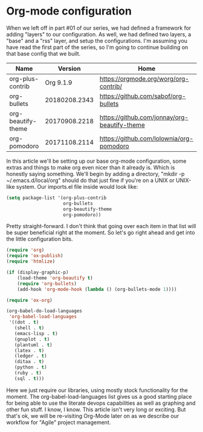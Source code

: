 * Org-mode configuration

When we left off in part #01 of our series, we had defined a framework for adding "layers" to our configuration. As well, we had defined two layers, a "base" and a "rss" layer, and setup the configurations. I'm assuming you have read the first part of the series, so I'm going to continue building on that base config that we built.

| Name               |       Version | Home                                         |
|--------------------+---------------+----------------------------------------------|
| org-plus-contrib   |     Org 9.1.9 | [[https://orgmode.org/worg/org-contrib/]]        |
| org-bullets        | 20180208.2343 | [[https://github.com/sabof/org-bullets]]         |
| org-beautify-theme | 20170908.2218 | [[https://github.com/jonnay/org-beautify-theme]] |
| org-pomodoro       | 20171108.2114 | [[https://github.com/lolownia/org-pomodoro]]     |

In this article we'll be setting up our base org-mode configuration, some extras and things to make org even nicer than it already is. Which is honestly saying something. We'll begin by adding a directory, "mkdir -p ~/.emacs.d/local/org" should do that just fine if you're on a UNIX or UNIX-like system. Our imports.el file inside would look like:

#+BEGIN_SRC lisp
(setq package-list '(org-plus-contrib
                     org-bullets
                     org-beautify-theme
                     org-pomodoro))
#+END_SRC

Pretty straight-forward. I don't think that going over each item in that list will be super beneficial right at the moment. So let's go right ahead and get into the little configuration bits.

#+BEGIN_SRC lisp
(require 'org)
(require 'ox-publish)
(require 'htmlize)

(if (display-graphic-p)
    (load-theme 'org-beautify t)
    (require 'org-bullets)
    (add-hook 'org-mode-hook (lambda () (org-bullets-mode 1))))

(require 'ox-org)

(org-babel-do-load-languages
 'org-babel-load-languages
 '((dot . t)
   (shell . t)
   (emacs-lisp . t)
   (gnuplot . t)
   (plantuml . t)
   (latex . t)
   (ledger . t)
   (ditaa . t)
   (python . t)
   (ruby . t)
   (sql . t)))
#+END_SRC


Here we just require our libraries, using mostly stock functionality for the moment. The org-babel-load-languages list gives us a good starting place for being able to use the literate devops capabilities as well as graphing and other fun stuff. I know, I know. This article isn't very long or exciting. But that's ok, we will be re-visiting Org-Mode later on as we describe our workflow for "Agile" project management.
